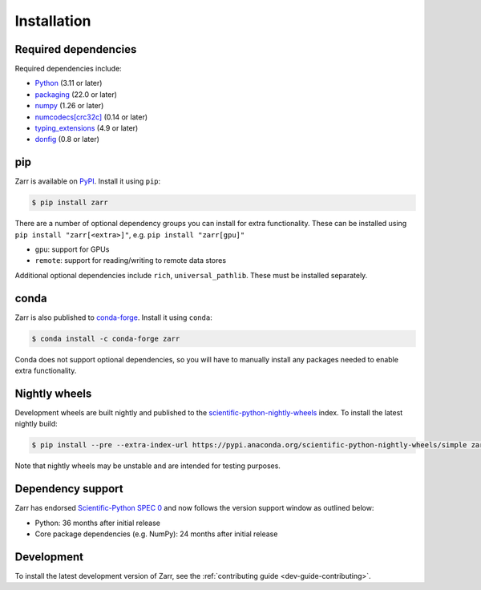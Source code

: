 Installation
============

Required dependencies
---------------------

Required dependencies include:

- `Python <https://docs.python.org/3/>`_ (3.11 or later)
- `packaging <https://packaging.pypa.io>`_ (22.0 or later)
- `numpy <https://numpy.org>`_ (1.26 or later)
- `numcodecs[crc32c] <https://numcodecs.readthedocs.io>`_ (0.14 or later)
- `typing_extensions <https://typing-extensions.readthedocs.io>`_ (4.9 or later)
- `donfig <https://donfig.readthedocs.io>`_ (0.8 or later)

pip
---

Zarr is available on `PyPI <https://pypi.org/project/zarr/>`_. Install it using ``pip``:

.. code-block:: console

    $ pip install zarr

There are a number of optional dependency groups you can install for extra functionality.
These can be installed using ``pip install "zarr[<extra>]"``, e.g. ``pip install "zarr[gpu]"``

- ``gpu``: support for GPUs
- ``remote``: support for reading/writing to remote data stores

Additional optional dependencies include ``rich``, ``universal_pathlib``. These must be installed separately.

conda
-----

Zarr is also published to `conda-forge <https://conda-forge.org>`_. Install it using ``conda``:

.. code-block:: console

    $ conda install -c conda-forge zarr

Conda does not support optional dependencies, so you will have to manually install any packages
needed to enable extra functionality.

Nightly wheels
--------------

Development wheels are built nightly and published to the `scientific-python-nightly-wheels <https://anaconda.org/scientific-python-nightly-wheels>`_ index. To install the latest nightly build:

.. code-block:: console

    $ pip install --pre --extra-index-url https://pypi.anaconda.org/scientific-python-nightly-wheels/simple zarr

Note that nightly wheels may be unstable and are intended for testing purposes.

Dependency support
------------------
Zarr has endorsed `Scientific-Python SPEC 0 <https://scientific-python.org/specs/spec-0000/>`_ and now follows the version support window as outlined below:

- Python: 36 months after initial release
- Core package dependencies (e.g. NumPy): 24 months after initial release

Development
-----------
To install the latest development version of Zarr, see the :ref:`contributing guide <dev-guide-contributing>`.
